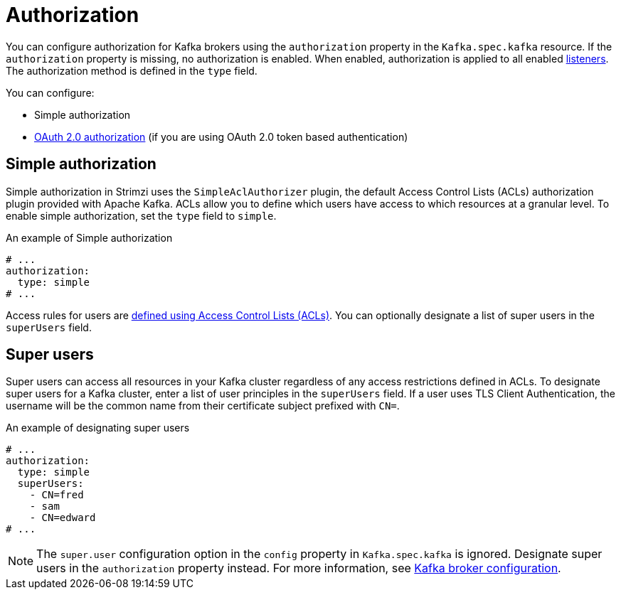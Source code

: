 // Module included in the following assemblies:
//
// assembly-kafka-authentication-and-authorization.adoc

[id='ref-kafka-authorization-{context}']
= Authorization

You can configure authorization for Kafka brokers using the `authorization` property in the `Kafka.spec.kafka` resource.
If the `authorization` property is missing, no authorization is enabled.
When enabled, authorization is applied to all enabled xref:assembly-configuring-kafka-broker-listeners-{context}[listeners].
The authorization method is defined in the `type` field.

You can configure:

* Simple authorization
* xref:assembly-oauth-authorization_str[OAuth 2.0 authorization] (if you are using OAuth 2.0 token based authentication)

== Simple authorization

Simple authorization in Strimzi uses the `SimpleAclAuthorizer` plugin, the default Access Control Lists (ACLs) authorization plugin provided with Apache Kafka. ACLs allow you to define which users have access to which resources at a granular level.
To enable simple authorization, set the `type` field to `simple`.

.An example of Simple authorization
[source,yaml,subs="attributes+"]
----
# ...
authorization:
  type: simple
# ...
----

Access rules for users are xref:simple-acl-str[defined using Access Control Lists (ACLs)].
You can optionally designate a list of super users in the `superUsers` field.

[id='ref-kafka-authorization-super-user-{context}']
== Super users

Super users can access all resources in your Kafka cluster regardless of any access restrictions defined in ACLs.
To designate super users for a Kafka cluster, enter a list of user principles in the `superUsers` field.
If a user uses TLS Client Authentication, the username will be the common name from their certificate subject prefixed with `CN=`.

.An example of designating super users
[source,yaml,subs="attributes+"]
----
# ...
authorization:
  type: simple
  superUsers:
    - CN=fred
    - sam
    - CN=edward
# ...
----

NOTE: The `super.user` configuration option in the `config` property in `Kafka.spec.kafka` is ignored.
Designate super users in the `authorization` property instead.
For more information, see xref:ref-kafka-broker-configuration-{context}[Kafka broker configuration].
